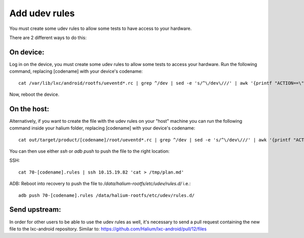 Add udev rules
==============

You must create some udev rules to allow some tests to have access to your hardware. 

There are 2 different ways to do this:

On device:
----------

Log in on the device, you must create some udev rules to allow some tests to access your hardware. Run the following command, replacing [codename] with your device's codename::

    cat /var/lib/lxc/android/rootfs/ueventd*.rc | grep ^/dev | sed -e 's/^\/dev\///' | awk '{printf "ACTION==\"add\", KERNEL==\"%s\", OWNER=\"%s\", GROUP=\"%s\", MODE=\"%s\"\n",$1,$3,$4,$2}' | sed -e 's/\r//' >/etc/udev/rules.d/70-[codename].rules

Now, reboot the device.

On the host:
------------

Alternatively, if you want to create the file with the udev rules on your "host" machine you can run the following command inside your halium folder, replacing [codename] with your device's codename::

    cat out/target/product/[codename]/root/ueventd*.rc | grep ^/dev | sed -e 's/^\/dev\///' | awk '{printf "ACTION==\"add\", KERNEL==\"%s\", OWNER=\"%s\", GROUP=\"%s\", MODE=\"%s\"\n",$1,$3,$4,$2}' | sed -e 's/\r//' > 70-[codename].rules

You can then use either `ssh` or `adb push` to push the file to the right location:

SSH:: 

    cat 70-[codename].rules | ssh 10.15.19.82 'cat > /tmp/plan.md'

ADB: Reboot into recovery to push the file to `/data/halium-rootfs/etc/udev/rules.d/` i.e.::

    adb push 70-[codename].rules /data/halium-rootfs/etc/udev/rules.d/

Send upstream:
--------------

In order for other users to be able to use the udev rules as well, it's necessary to send a pull request containing the new file to the lxc-android repository. Similar to: https://github.com/Halium/lxc-android/pull/12/files
